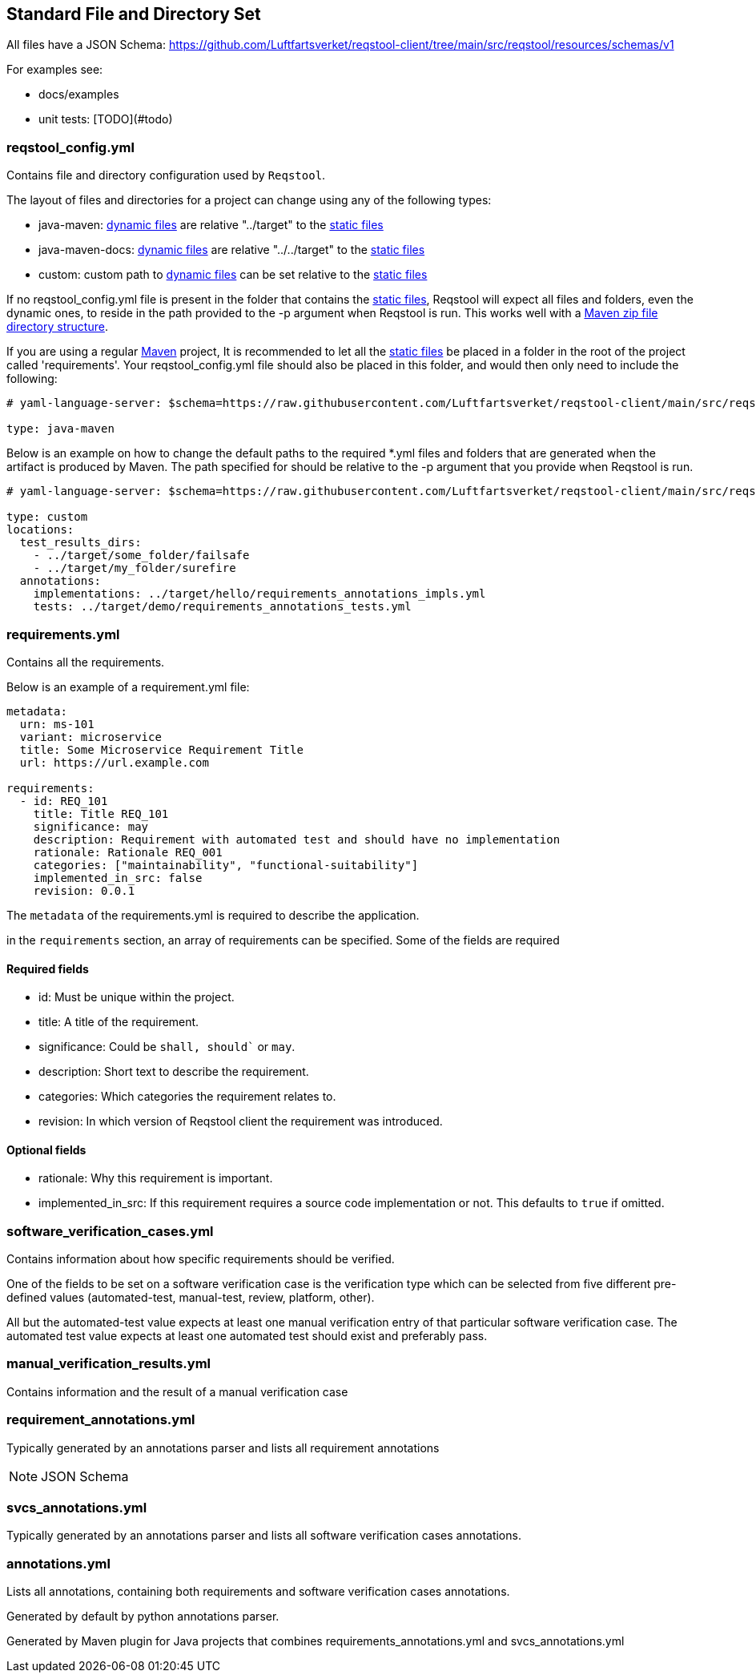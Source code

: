 == Standard File and Directory Set

All files have a JSON Schema: https://github.com/Luftfartsverket/reqstool-client/tree/main/src/reqstool/resources/schemas/v1

For examples see:

* docs/examples
* unit tests: [TODO](#todo)

[[reqstool_config]]
=== reqstool_config.yml
Contains file and directory configuration used by `Reqstool`.

The layout of files and directories for a project can change using any of the following types:

* java-maven: xref:data.adoc#dynamic-directory-structure[dynamic files] are relative "../target" to the xref:data.adoc#static-directory-structure[static files]
* java-maven-docs: xref:data.adoc#dynamic-directory-structure[dynamic files] are relative "../../target" to the xref:data.adoc#static-directory-structure[static files]
* custom: custom path to xref:data.adoc#dynamic-directory-structure[dynamic files] can be set relative to the xref:data.adoc#static-directory-structure[static files]

If no reqstool_config.yml file is present in the folder that contains the xref:data.adoc#static-directory-structure[static files], Reqstool will expect all files and folders, even the dynamic ones, to reside in the path provided to the -p argument when Reqstool is run. This works well with a xref:data.adoc#maven-artifact-zip-directory-structure[Maven zip file directory structure]. 


If you are using a regular xref:data.adoc#java-maven-directory-structure[Maven] project, It is recommended to let all the xref:data.adoc#static-directory-structure[static files] be placed in a folder in the root of the project called 'requirements'. Your reqstool_config.yml file should also be placed in this folder, and would then only need to include the following:

```yaml
# yaml-language-server: $schema=https://raw.githubusercontent.com/Luftfartsverket/reqstool-client/main/src/reqstool/resources/schemas/v1/reqstool_config.schema.json

type: java-maven
```


Below is an example on how to change the default paths to the required *.yml files and folders that are generated when the artifact is produced by Maven. The path specified for should be relative to the -p argument that you provide when Reqstool is run. 

```yaml
# yaml-language-server: $schema=https://raw.githubusercontent.com/Luftfartsverket/reqstool-client/main/src/reqstool/resources/schemas/v1/reqstool_config.schema.json

type: custom 
locations:
  test_results_dirs:
    - ../target/some_folder/failsafe
    - ../target/my_folder/surefire
  annotations:
    implementations: ../target/hello/requirements_annotations_impls.yml
    tests: ../target/demo/requirements_annotations_tests.yml

```

=== requirements.yml

Contains all the requirements.

Below is an example of a requirement.yml file:

```yaml
metadata:
  urn: ms-101
  variant: microservice
  title: Some Microservice Requirement Title
  url: https://url.example.com

requirements:
  - id: REQ_101
    title: Title REQ_101
    significance: may
    description: Requirement with automated test and should have no implementation
    rationale: Rationale REQ_001
    categories: ["maintainability", "functional-suitability"]
    implemented_in_src: false
    revision: 0.0.1
```

The `metadata` of the requirements.yml is required to describe the application.

in the `requirements` section, an array of requirements can be specified. Some of the fields are required

==== Required fields

* id: Must be unique within the project.
* title: A title of the requirement.
* significance: Could be `shall, should`` or `may`.
* description: Short text to describe the requirement.
* categories: Which categories the requirement relates to.
* revision: In which version of Reqstool client the requirement was introduced.

==== Optional fields

* rationale: Why this requirement is important.
* implemented_in_src: If this requirement requires a source code implementation or not. This defaults to `true` if omitted. 


=== software_verification_cases.yml

Contains information about how specific requirements should be verified.

One of the fields to be set on a software verification case is the verification type which can be selected from five different pre-defined values (automated-test, manual-test, review, platform, other).

All but the automated-test value expects at least one manual verification entry of that particular software verification case. The automated test value expects at least one automated test should exist and preferably pass. 

=== manual_verification_results.yml
Contains information and the result of a manual verification case

=== requirement_annotations.yml

Typically generated by an annotations parser and lists all requirement annotations 

NOTE: JSON Schema

=== svcs_annotations.yml

Typically generated by an annotations parser and lists all software verification cases annotations.

=== annotations.yml

Lists all annotations, containing both requirements and software verification cases annotations.

Generated by default by python annotations parser.

Generated by Maven plugin for Java projects that combines requirements_annotations.yml and svcs_annotations.yml
